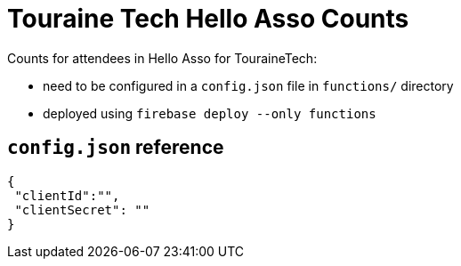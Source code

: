 # Touraine Tech Hello Asso Counts

Counts for attendees in Hello Asso for TouraineTech: 

 * need to be configured in a `config.json` file in `functions/` directory
 * deployed using `firebase deploy --only functions`


## `config.json` reference

[source,json]
----
{
 "clientId":"",
 "clientSecret": ""
}
----